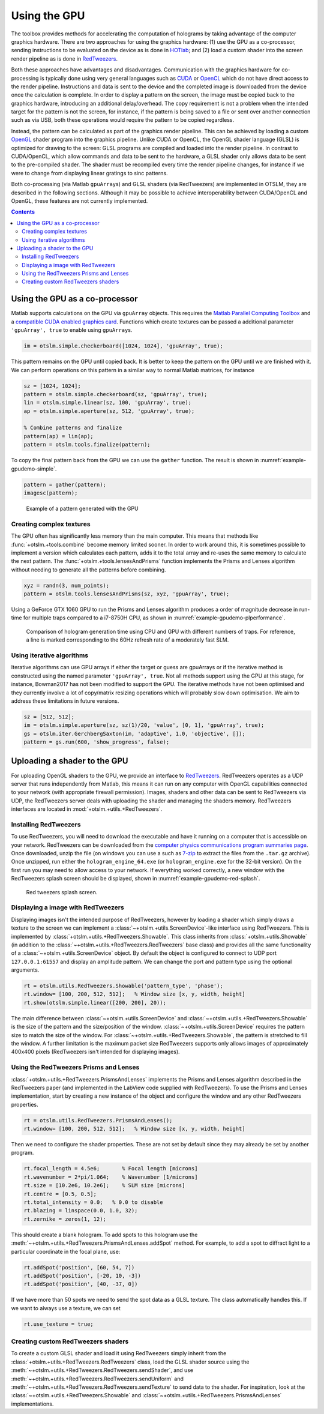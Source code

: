 
.. _example-using-the-gpu:

#############
Using the GPU
#############

The toolbox provides methods for accelerating the computation of
holograms by taking advantage of the computer graphics hardware. There
are two approaches for using the graphics hardware: (1) use the GPU as a
co-processor, sending instructions to be evaluated on the device as is
done in `HOTlab <https://github.com/MartinPersson/HOTlab>`__; and (2)
load a custom shader into the screen render pipeline as is done in
`RedTweezers <https://doi.org/10.1016/j.cpc.2013.08.008>`__.

Both these approaches have advantages and disadvantages. Communication
with the graphics hardware for co-processing is typically done using
very general languages such as
`CUDA <https://developer.nvidia.com/cuda-zone>`__ or
`OpenCL <https://www.khronos.org/opencl/>`__ which do not have direct
access to the render pipeline. Instructions and data is sent to the
device and the completed image is downloaded from the device once the
calculation is complete. In order to display a pattern on the screen,
the image must be copied back to the graphics hardware, introducing an
additional delay/overhead. The copy requirement is not a problem when
the intended target for the pattern is not the screen, for instance, if
the pattern is being saved to a file or sent over another connection
such as via USB, both these operations would require the pattern to be
copied regardless.

Instead, the pattern can be calculated as part of the graphics render
pipeline. This can be achieved by loading a custom
`OpenGL <https://www.khronos.org/opengl/>`__ shader program into the
graphics pipeline. Unlike CUDA or OpenCL, the OpenGL shader language
(GLSL) is optimized for drawing to the screen: GLSL programs are
compiled and loaded into the render pipeline. In contrast to
CUDA/OpenCL, which allow commands and data to be sent to the hardware, a
GLSL shader only allows data to be sent to the pre-compiled shader. The
shader must be recompiled every time the render pipeline changes, for
instance if we were to change from displaying linear gratings to sinc
patterns.

Both co-processing (via Matlab ``gpuArray``\ s) and GLSL shaders (via
RedTweezers) are implemented in OTSLM, they are described in the
following sections. Although it may be possible to achieve
interoperability between CUDA/OpenCL and OpenGL, these features are not
currently implemented.

.. contents:: Contents
   :depth: 3
   :local:
..


Using the GPU as a co-processor
===============================

Matlab supports calculations on the GPU via ``gpuArray`` objects. This
requires the `Matlab Parallel Computing
Toolbox <mathworks.com/help/parallel-computing/index.html>`__ and a
`compatible CUDA enabled graphics
card <mathworks.com/help/parallel-computing/gpu-support-by-release.html>`__.
Functions which create textures can be passed a additional parameter
``'gpuArray', true`` to enable using ``gpuArray``\ s.

.. code:: matlab

    im = otslm.simple.checkerboard([1024, 1024], 'gpuArray', true);

This pattern remains on the GPU until copied back. It is better to keep
the pattern on the GPU until we are finished with it. We can perform
operations on this pattern in a similar way to normal Matlab matrices,
for instance

.. code:: matlab

    sz = [1024, 1024];
    pattern = otslm.simple.checkerboard(sz, 'gpuArray', true);
    lin = otslm.simple.linear(sz, 100, 'gpuArray', true);
    ap = otslm.simple.aperture(sz, 512, 'gpuArray', true);

    % Combine patterns and finalize
    pattern(ap) = lin(ap);
    pattern = otslm.tools.finalize(pattern);

To copy the final pattern back from the GPU we can use the ``gather``
function.
The result is shown in :numref:`example-gpudemo-simple`.

.. code:: matlab

    pattern = gather(pattern);
    imagesc(pattern);

.. _example-gpudemo-simple:
.. figure:: images/examples/gpuDemo/simple.png
   :alt: simple pattern with GPU

   Example of a pattern generated with the GPU

Creating complex textures
-------------------------

The GPU often has significantly less memory than the main computer. This
means that methods like :func:`+otslm.+tools.combine` become memory limited
sooner. In order to work around this, it is sometimes possible to
implement a version which calculates each pattern, adds it to the total
array and re-uses the same memory to calculate the next pattern. The
:func:`+otslm.+tools.lensesAndPrisms` function implements the Prisms and
Lenses algorithm without needing to generate all the patterns before
combining.

.. code:: matlab

    xyz = randn(3, num_points);
    pattern = otslm.tools.lensesAndPrisms(sz, xyz, 'gpuArray', true);

Using a GeForce GTX 1060 GPU to run the Prisms and Lenses algorithm
produces a order of magnitude decrease in run-time for multiple traps
compared to a i7-8750H CPU, as shown in
:numref:`example-gpudemo-plperformance`.

.. _example-gpudemo-plperformance:
.. figure:: images/examples/gpuDemo/prismsAndLenses.png
   :alt: prisms and lenses performance

   Comparison of hologram generation time using CPU and GPU with
   different numbers of traps.
   For reference, a line is marked corresponding to the 60Hz refresh
   rate of a moderately fast SLM.

Using iterative algorithms
--------------------------

Iterative algorithms can use GPU arrays if either the target or guess
are gpuArrays or if the iterative method is constructed using the named
parameter ``'gpuArray', true``. Not all methods support using the GPU at
this stage, for instance, Bowman2017 has not been modified to support
the GPU. The iterative methods have not been optimised and they
currently involve a lot of copy/matrix resizing operations which will
probably slow down optimisation. We aim to address these limitations in
future versions.

.. code:: matlab

    sz = [512, 512];
    im = otslm.simple.aperture(sz, sz(1)/20, 'value', [0, 1], 'gpuArray', true);
    gs = otslm.iter.GerchbergSaxton(im, 'adaptive', 1.0, 'objective', []);
    pattern = gs.run(600, 'show_progress', false);

Uploading a shader to the GPU
=============================

For uploading OpenGL shaders to the GPU, we provide an interface to
`RedTweezers <https://doi.org/10.1016/j.cpc.2013.08.008>`__. RedTweezers
operates as a UDP server that runs independently from Matlab, this means
it can run on any computer with OpenGL capabilities connected to your
network (with appropriate firewall permission). Images, shaders and
other data can be sent to RedTweezers via UDP, the RedTweezers server
deals with uploading the shader and managing the shaders memory.
RedTweezers interfaces are located in :mod:`+otslm.+utils.+RedTweezers`.

Installing RedTweezers
----------------------

To use RedTweezers, you will need to download the executable and have it
running on a computer that is accessible on your network. RedTweezers
can be downloaded from the `computer physics communications program
summaries page <http://cpc.cs.qub.ac.uk/summaries/AEQH_v1_0.html>`__.
Once downloaded, unzip the file (on windows you can use a such as
`7-zip <https://www.7-zip.org/>`__ to extract the files from the
``.tar.gz`` archive). Once unzipped, run either the
``hologram_engine_64.exe`` (or ``hologram_engine.exe`` for the 32-bit
version). On the first run you may need to allow access to your network.
If everything worked correctly, a new window with the RedTweezers splash
screen should be displayed, shown in :numref:`example-gpudemo-red-splash`.

.. _example-gpudemo-red-splash:
.. figure:: images/examples/gpuDemo/redtweezersSplash.png
   :alt: red tweezers splash

   Red tweezers splash screen.

Displaying a image with RedTweezers
-----------------------------------

Displaying images isn't the intended purpose of RedTweezers, however by
loading a shader which simply draws a texture to the screen we can
implement a :class:`~+otslm.+utils.ScreenDevice`-like interface
using RedTweezers. This is
implemented by :class:`+otslm.+utils.+RedTweezers.Showable`.
This class inherits from :class:`+otslm.+utils.Showable`
(in addition to the :class:`~+otslm.+utils.+RedTweezers.RedTweezers` base
class) and provides all the same functionality of a
:class:`~+otslm.+utils.ScreenDevice` object.
By default the object is configured
to connect to UDP port ``127.0.0.1:61557`` and display an amplitude
pattern. We can change the port and pattern type using the optional
arguments.

.. code:: matlab

    rt = otslm.utils.RedTweezers.Showable('pattern_type', 'phase');
    rt.window= [100, 200, 512, 512];   % Window size [x, y, width, height]
    rt.show(otslm.simple.linear([200, 200], 20));

The main difference between :class:`~+otslm.+utils.ScreenDevice` and
:class:`~+otslm.+utils.+RedTweezers.Showable`
is the size of the pattern and the size/position of the window.
:class:`~+otslm.+utils.ScreenDevice` requires the pattern size
to match the size of the window.
For :class:`~+otslm.+utils.+RedTweezers.Showable`, the
pattern is stretched to fill the window. A further limitation is the
maximum packet size RedTweezers supports only allows images of
approximately 400x400 pixels (RedTweezers isn't intended for displaying
images).

Using the RedTweezers Prisms and Lenses
---------------------------------------

:class:`+otslm.+utils.+RedTweezers.PrismsAndLenses` implements the Prisms and
Lenses algorithm described in the RedTweezers paper (and implemented in
the LabView code supplied with RedTweezers). To use the Prisms and
Lenses implementation, start by creating a new instance of the object
and configure the window and any other RedTweezers properties.

.. code:: matlab

    rt = otslm.utils.RedTweezers.PrismsAndLenses();
    rt.window= [100, 200, 512, 512];   % Window size [x, y, width, height]

Then we need to configure the shader properties. These are not set by
default since they may already be set by another program.

.. code:: matlab

    rt.focal_length = 4.5e6;       % Focal length [microns]
    rt.wavenumber = 2*pi/1.064;    % Wavenumber [1/microns]
    rt.size = [10.2e6, 10.2e6];    % SLM size [microns]
    rt.centre = [0.5, 0.5];
    rt.total_intensity = 0.0;   % 0.0 to disable
    rt.blazing = linspace(0.0, 1.0, 32);
    rt.zernike = zeros(1, 12);

This should create a blank hologram. To add spots to this hologram use
the :meth:`~+otslm.+utils.+RedTweezers.PrismsAndLenses.addSpot` method.
For example, to add a spot to diffract light to
a particular coordinate in the focal plane, use:

.. code:: matlab

    rt.addSpot('position', [60, 54, 7])
    rt.addSpot('position', [-20, 10, -3])
    rt.addSpot('position', [40, -37, 0])

If we have more than 50 spots we need to send the spot data as a GLSL
texture. The class automatically handles this. If we want to always use
a texture, we can set

.. code:: matlab

    rt.use_texture = true;

Creating custom RedTweezers shaders
-----------------------------------

To create a custom GLSL shader and load it using RedTweezers simply
inherit from the :class:`+otslm.+utils.+RedTweezers.RedTweezers` class,
load the GLSL shader source using the
:meth:`~+otslm.+utils.+RedTweezers.RedTweezers.sendShader`, and use
:meth:`~+otslm.+utils.+RedTweezers.RedTweezers.sendUniform` and
:meth:`~+otslm.+utils.+RedTweezers.RedTweezers.sendTexture` to
send data to the shader. For inspiration, look at the
:class:`~+otslm.+utils.+RedTweezers.Showable` and
:class:`~+otslm.+utils.+RedTweezers.PrismsAndLenses` implementations.
